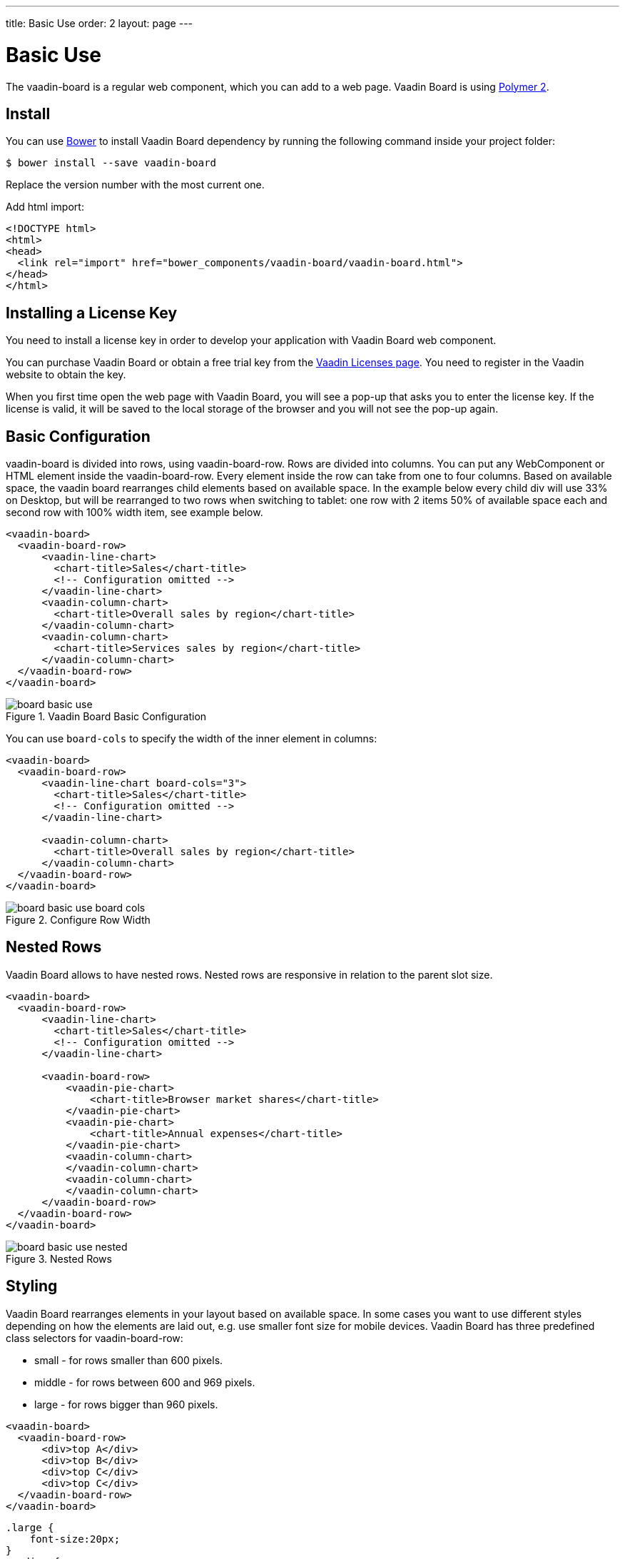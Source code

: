 ---
title: Basic Use
order: 2
layout: page
---

[[board.basic-use]]
= Basic Use

The [classname]#vaadin-board# is a regular web component, which you can add to a
web page. Vaadin Board is using link:https://github.com/polymer/polymer/tree/2.0-preview[Polymer 2].

[[board.install]]
== Install
You can use http://bower.io[Bower] to install Vaadin Board dependency by running the following command inside your project folder:

[subs="normal"]
----
[prompt]#$# [command]#bower# install --save vaadin-board
----
Replace the version number with the most current one.

Add html import:

[source, html]
----
<!DOCTYPE html>
<html>
<head>
  <link rel="import" href="bower_components/vaadin-board/vaadin-board.html">
</head>
</html>
----
[[board.installing.license]]
== Installing a License Key
You need to install a license key in order to develop your application with Vaadin Board web component.

You can purchase Vaadin Board or obtain a free trial key from the link:https://vaadin.com/pro/licenses[Vaadin Licenses page].
You need to register in the Vaadin website to obtain the key.

When you first time open the web page with Vaadin Board, you will see a pop-up that asks you to enter the license key.
If the license is valid, it will be saved to the local storage of the browser and you will not see the pop-up again.

[[board.basic-use.configuration]]
== Basic Configuration

[classname]#vaadin-board# is divided into rows, using [classname]#vaadin-board-row#.
Rows are divided into columns.
You can put any WebComponent or HTML element inside the [classname]#vaadin-board-row#.
Every element inside the row can take from one to four columns.
Based on available space, the vaadin board rearranges child elements based on available space.
In the example below every child [elementname]#div# will use 33% on Desktop, but will be
rearranged to two rows when switching to tablet: one row with 2 items 50% of available space each and second row
with 100% width item, see example below.

[source, html]
----
<vaadin-board>
  <vaadin-board-row>
      <vaadin-line-chart>
        <chart-title>Sales</chart-title>
        <!-- Configuration omitted -->
      </vaadin-line-chart>
      <vaadin-column-chart>
        <chart-title>Overall sales by region</chart-title>
      </vaadin-column-chart>
      <vaadin-column-chart>
        <chart-title>Services sales by region</chart-title>
      </vaadin-column-chart>
  </vaadin-board-row>
</vaadin-board>
----

[[figure.board.basic-use]]
.Vaadin Board Basic Configuration
image::img/board-basic-use.png[]

You can use `board-cols` to specify the width of the inner element in columns:

[source, html]
----
<vaadin-board>
  <vaadin-board-row>
      <vaadin-line-chart board-cols="3">
        <chart-title>Sales</chart-title>
        <!-- Configuration omitted -->
      </vaadin-line-chart>

      <vaadin-column-chart>
        <chart-title>Overall sales by region</chart-title>
      </vaadin-column-chart>
  </vaadin-board-row>
</vaadin-board>
----

[[figure.board.basic-use.board-cols]]
.Configure Row Width
image::img/board-basic-use-board-cols.png[]

[[board.basic-use.nested]]
== Nested Rows

Vaadin Board allows to have nested rows.
Nested rows are responsive in relation to the parent slot size.

[source, html]
----
<vaadin-board>
  <vaadin-board-row>
      <vaadin-line-chart>
        <chart-title>Sales</chart-title>
        <!-- Configuration omitted -->
      </vaadin-line-chart>

      <vaadin-board-row>
          <vaadin-pie-chart>
              <chart-title>Browser market shares</chart-title>
          </vaadin-pie-chart>
          <vaadin-pie-chart>
              <chart-title>Annual expenses</chart-title>
          </vaadin-pie-chart>
          <vaadin-column-chart>
          </vaadin-column-chart>
          <vaadin-column-chart>
          </vaadin-column-chart>
      </vaadin-board-row>
  </vaadin-board-row>
</vaadin-board>
----

[[figure.board.basic-use.nested]]
.Nested Rows
image::img/board-basic-use-nested.png[]

[[board.basic-use.styling]]
== Styling

Vaadin Board rearranges elements in your layout based on available space.
In some cases you want to use different styles depending on how the elements are laid out, e.g. use smaller font size for mobile devices.
Vaadin Board has three predefined class selectors for [classname]#vaadin-board-row#:

* small - for rows smaller than 600 pixels.
* middle - for rows between 600 and 969 pixels.
* large - for rows bigger than 960 pixels.


[source, html]
----
<vaadin-board>
  <vaadin-board-row>
      <div>top A</div>
      <div>top B</div>
      <div>top C</div>
      <div>top C</div>
  </vaadin-board-row>
</vaadin-board>
----

[source, css]
----
.large {
    font-size:20px;
}
.medium {
    font-size:16px;
}
.small {
    font-size:10px;
}
----

[[board.basic-use.redraw]]
=== Redraw method

Vaadin Board relies on resize events to achieve responsiveness.
In some cases the board size might change without a resize event, for instance if a fixed size is set in its style, for such cases the [methodname]#redraw# method of the [elementname]#vaadin-board# element should be used.
